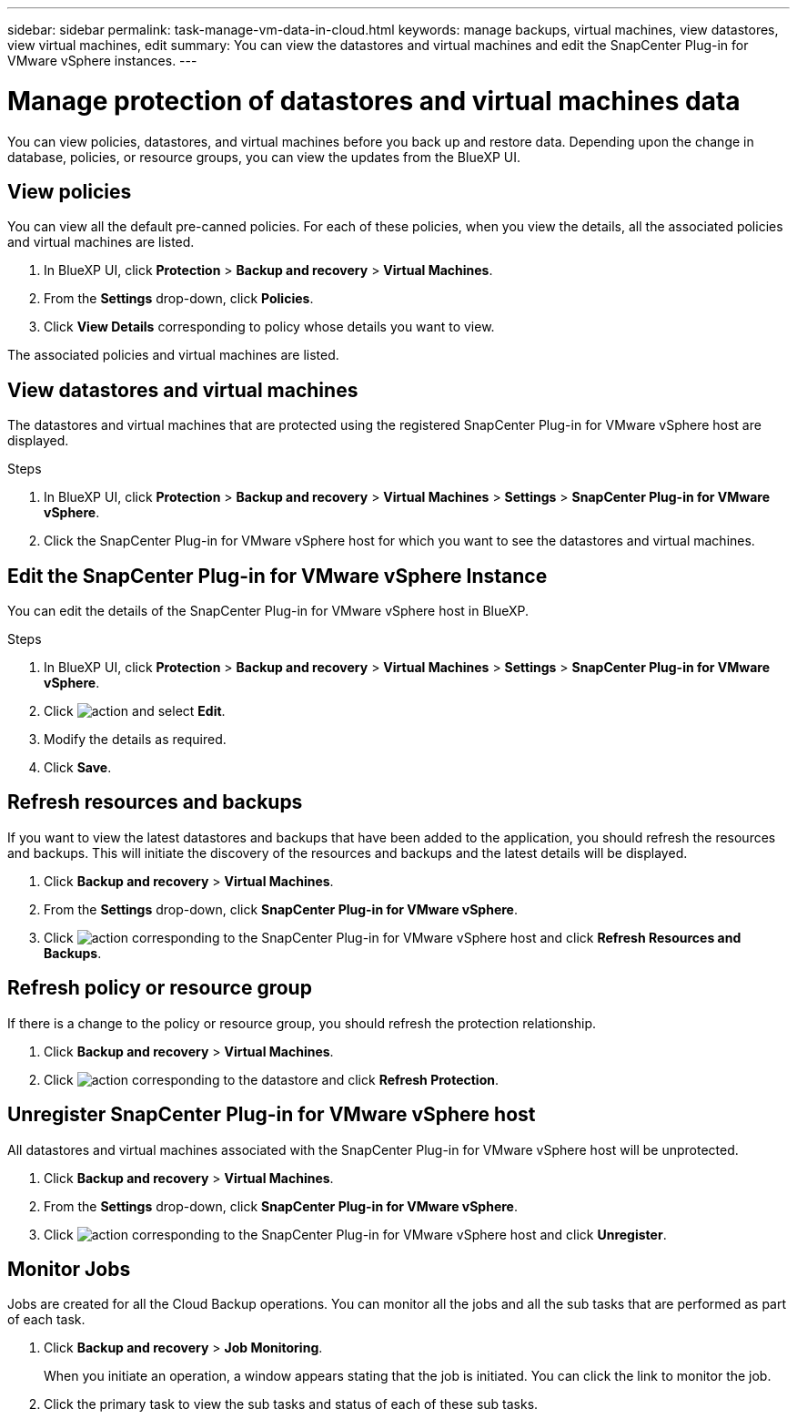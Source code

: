 ---
sidebar: sidebar
permalink: task-manage-vm-data-in-cloud.html
keywords: manage backups, virtual machines, view datastores, view virtual machines, edit
summary: You can view the datastores and virtual machines and edit the SnapCenter Plug-in for VMware vSphere instances.
---

= Manage protection of datastores and virtual machines data
:hardbreaks:
:nofooter:
:icons: font
:linkattrs:
:imagesdir: ./media/

[.lead]
You can view policies, datastores, and virtual machines before you back up and restore data. Depending upon the change in database, policies, or resource groups, you can view the updates from the BlueXP UI.

== View policies
You can view all the default pre-canned policies. For each of these policies, when you view the details, all the associated policies and virtual machines are listed.

. In BlueXP UI, click *Protection* > *Backup and recovery* > *Virtual Machines*.
. From the *Settings* drop-down, click *Policies*.
. Click *View Details* corresponding to policy whose details you want to view.

The associated policies and virtual machines are listed.

== View datastores and virtual machines
The datastores and virtual machines that are protected using the registered SnapCenter Plug-in for VMware vSphere host are displayed.

.Steps

. In BlueXP UI, click *Protection* > *Backup and recovery* > *Virtual Machines* > *Settings* > *SnapCenter Plug-in for VMware vSphere*.
. Click the SnapCenter Plug-in for VMware vSphere host for which you want to see the datastores and virtual machines.

== Edit the SnapCenter Plug-in for VMware vSphere Instance
You can edit the details of the SnapCenter Plug-in for VMware vSphere host in BlueXP.

.Steps

. In BlueXP UI, click *Protection* > *Backup and recovery* > *Virtual Machines* > *Settings* > *SnapCenter Plug-in for VMware vSphere*.
. Click image:icon-action.png[action] and select *Edit*.
. Modify the details as required.
. Click *Save*.

== Refresh resources and backups
If you want to view the latest datastores and backups that have been added to the application, you should refresh the resources and backups. This will initiate the discovery of the resources and backups and the latest details will be displayed.

. Click *Backup and recovery* > *Virtual Machines*.
. From the *Settings* drop-down, click *SnapCenter Plug-in for VMware vSphere*.
. Click image:icon-action.png[action] corresponding to the SnapCenter Plug-in for VMware vSphere host and click *Refresh Resources and Backups*.

== Refresh policy or resource group

If there is a change to the policy or resource group, you should refresh the protection relationship.

. Click *Backup and recovery* > *Virtual Machines*.
. Click image:icon-action.png[action] corresponding to the datastore and click *Refresh Protection*. 

== Unregister SnapCenter Plug-in for VMware vSphere host
All datastores and virtual machines associated with the SnapCenter Plug-in for VMware vSphere host will be unprotected.

. Click *Backup and recovery* > *Virtual Machines*.
. From the *Settings* drop-down, click *SnapCenter Plug-in for VMware vSphere*.
. Click image:icon-action.png[action] corresponding to the SnapCenter Plug-in for VMware vSphere host and click *Unregister*.

== Monitor Jobs
Jobs are created for all the Cloud Backup operations. You can monitor all the jobs and all the sub tasks that are performed as part of each task.

. Click *Backup and recovery* > *Job Monitoring*.
+
When you initiate an operation, a window appears stating that the job is initiated. You can click the link to monitor the job.

. Click the primary task to view the sub tasks and status of each of these sub tasks.
